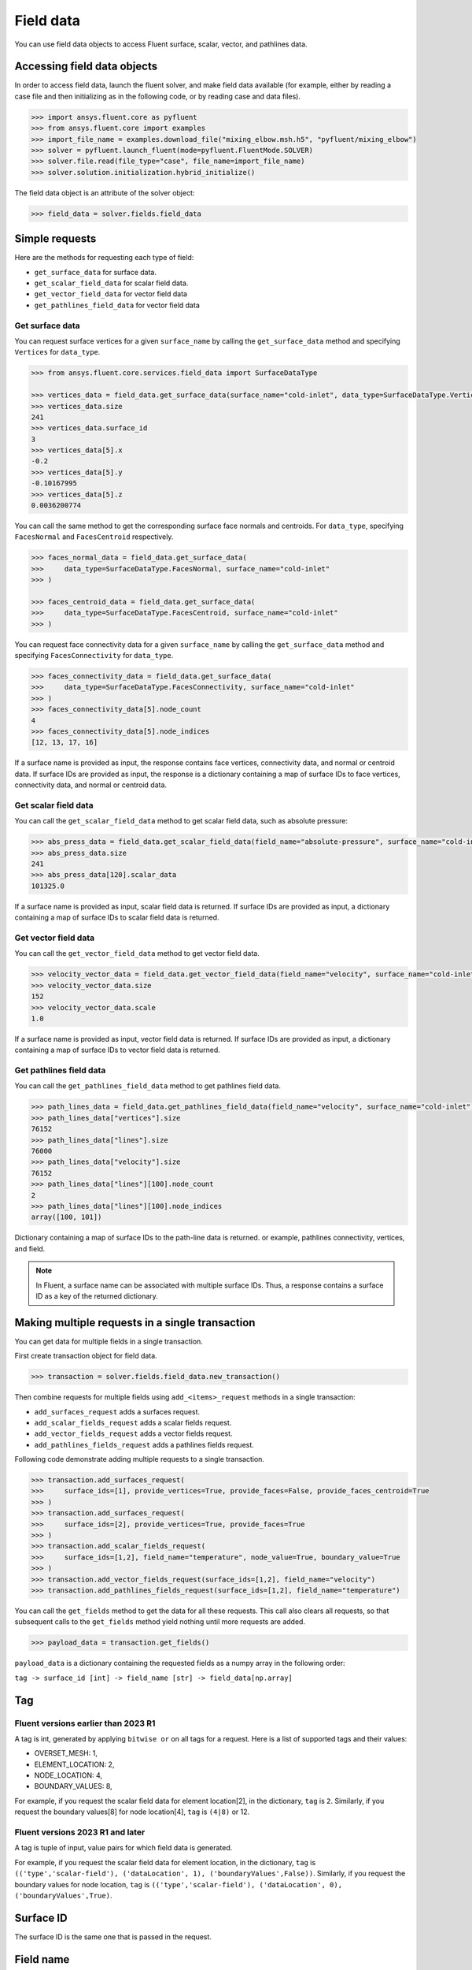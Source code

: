 .. _ref_field_data_guide:

Field data
==========

You can use field data objects to access Fluent surface, scalar, vector, and
pathlines data.

Accessing field data objects
----------------------------

In order to access field data, launch the fluent solver, and make field data
available (for example, either by reading a case file and then initializing as in the following code, or
by reading case and data files).

.. code-block:: python

  >>> import ansys.fluent.core as pyfluent
  >>> from ansys.fluent.core import examples
  >>> import_file_name = examples.download_file("mixing_elbow.msh.h5", "pyfluent/mixing_elbow")
  >>> solver = pyfluent.launch_fluent(mode=pyfluent.FluentMode.SOLVER)
  >>> solver.file.read(file_type="case", file_name=import_file_name)
  >>> solver.solution.initialization.hybrid_initialize()

The field data object is an attribute of the solver object:

.. code-block:: python

  >>> field_data = solver.fields.field_data


Simple requests
---------------

Here are the methods for requesting each type of field:

- ``get_surface_data`` for surface data.
- ``get_scalar_field_data`` for scalar field data.
- ``get_vector_field_data`` for vector field data
- ``get_pathlines_field_data`` for vector field data

Get surface data
~~~~~~~~~~~~~~~~
You can request surface vertices for a given ``surface_name`` by calling
the ``get_surface_data`` method and specifying ``Vertices`` for ``data_type``.

.. code-block:: python

  >>> from ansys.fluent.core.services.field_data import SurfaceDataType

  >>> vertices_data = field_data.get_surface_data(surface_name="cold-inlet", data_type=SurfaceDataType.Vertices)
  >>> vertices_data.size
  241
  >>> vertices_data.surface_id
  3
  >>> vertices_data[5].x
  -0.2
  >>> vertices_data[5].y
  -0.10167995
  >>> vertices_data[5].z
  0.0036200774

You can call the same method to get the corresponding surface face normals and centroids.
For ``data_type``, specifying ``FacesNormal`` and ``FacesCentroid`` respectively.

.. code-block:: python

  >>> faces_normal_data = field_data.get_surface_data(
  >>>     data_type=SurfaceDataType.FacesNormal, surface_name="cold-inlet"
  >>> )

  >>> faces_centroid_data = field_data.get_surface_data(
  >>>     data_type=SurfaceDataType.FacesCentroid, surface_name="cold-inlet"
  >>> )

You can request face connectivity data for a given ``surface_name`` by calling
the ``get_surface_data`` method and specifying ``FacesConnectivity`` for ``data_type``.

.. code-block:: python

  >>> faces_connectivity_data = field_data.get_surface_data(
  >>>     data_type=SurfaceDataType.FacesConnectivity, surface_name="cold-inlet"
  >>> )
  >>> faces_connectivity_data[5].node_count
  4
  >>> faces_connectivity_data[5].node_indices
  [12, 13, 17, 16]


If a surface name is provided as input, the response contains face vertices, connectivity data, and normal or centroid data.
If surface IDs are provided as input, the response is a dictionary containing a map of surface IDs to face
vertices, connectivity data, and normal or centroid data.

Get scalar field data
~~~~~~~~~~~~~~~~~~~~~
You can call the ``get_scalar_field_data`` method to get scalar field data, such as absolute pressure:

.. code-block:: python

  >>> abs_press_data = field_data.get_scalar_field_data(field_name="absolute-pressure", surface_name="cold-inlet")
  >>> abs_press_data.size
  241
  >>> abs_press_data[120].scalar_data
  101325.0

If a surface name is provided as input, scalar field data is returned.
If surface IDs are provided as input, a dictionary containing a map of surface IDs to scalar field data is returned.

Get vector field data
~~~~~~~~~~~~~~~~~~~~~
You can call the ``get_vector_field_data`` method to get vector field data.

.. code-block:: python

  >>> velocity_vector_data = field_data.get_vector_field_data(field_name="velocity", surface_name="cold-inlet")
  >>> velocity_vector_data.size
  152
  >>> velocity_vector_data.scale
  1.0

If a surface name is provided as input, vector field data is returned.
If surface IDs are provided as input, a dictionary containing a map of surface IDs to vector field data is returned.

Get pathlines field data
~~~~~~~~~~~~~~~~~~~~~~~~
You can call the ``get_pathlines_field_data`` method to get pathlines field data.

.. code-block:: python

  >>> path_lines_data = field_data.get_pathlines_field_data(field_name="velocity", surface_name="cold-inlet")
  >>> path_lines_data["vertices"].size
  76152
  >>> path_lines_data["lines"].size
  76000
  >>> path_lines_data["velocity"].size
  76152
  >>> path_lines_data["lines"][100].node_count
  2
  >>> path_lines_data["lines"][100].node_indices
  array([100, 101])

Dictionary containing a map of surface IDs to the path-line data is returned.
or example, pathlines connectivity, vertices, and field.


.. note::
   In Fluent, a surface name can be associated with multiple surface IDs.
   Thus, a response contains a surface ID as a key of the returned dictionary.


Making multiple requests in a single transaction
------------------------------------------------
You can get data for multiple fields in a single transaction.

First create transaction object for field data.

.. code-block:: python

  >>> transaction = solver.fields.field_data.new_transaction()

Then combine requests for multiple fields using ``add_<items>_request`` methods in a single transaction:

- ``add_surfaces_request`` adds a surfaces request.
- ``add_scalar_fields_request`` adds a scalar fields request.
- ``add_vector_fields_request`` adds a vector fields request.
- ``add_pathlines_fields_request`` adds a pathlines fields request.

Following code demonstrate adding multiple requests to a single transaction.

.. code-block::

  >>> transaction.add_surfaces_request(
  >>>     surface_ids=[1], provide_vertices=True, provide_faces=False, provide_faces_centroid=True
  >>> )
  >>> transaction.add_surfaces_request(
  >>>     surface_ids=[2], provide_vertices=True, provide_faces=True
  >>> )
  >>> transaction.add_scalar_fields_request(
  >>>     surface_ids=[1,2], field_name="temperature", node_value=True, boundary_value=True
  >>> )
  >>> transaction.add_vector_fields_request(surface_ids=[1,2], field_name="velocity")
  >>> transaction.add_pathlines_fields_request(surface_ids=[1,2], field_name="temperature")


You can call the ``get_fields`` method to get the data for all these requests. This call also
clears all requests, so that subsequent calls to the ``get_fields`` method yield nothing until
more requests are added.

.. code-block::

  >>> payload_data = transaction.get_fields()

``payload_data`` is a dictionary containing the requested fields as a numpy array in the following order:

``tag -> surface_id [int] -> field_name [str] -> field_data[np.array]``


Tag
---

Fluent versions earlier than 2023 R1
~~~~~~~~~~~~~~~~~~~~~~~~~~~~~~~~~~~~
A tag is int, generated by applying ``bitwise or`` on all tags for a request. Here is a list
of supported tags and their values:

*  OVERSET_MESH: 1,
*  ELEMENT_LOCATION: 2,
*  NODE_LOCATION: 4,
*  BOUNDARY_VALUES: 8,

For example, if you request the scalar field data for element location[2], in the
dictionary, ``tag`` is ``2``. Similarly, if you request the boundary values[8] for
node location[4], ``tag`` is ``(4|8)`` or 12.

Fluent versions 2023 R1 and later
~~~~~~~~~~~~~~~~~~~~~~~~~~~~~~~~~
A tag is tuple of input, value pairs for which field data is generated.

For example, if you request the scalar field data for element location, in the
dictionary, ``tag`` is ``(('type','scalar-field'), ('dataLocation', 1), ('boundaryValues',False))``.
Similarly, if you request the boundary values for node location, ``tag`` is
``(('type','scalar-field'), ('dataLocation', 0), ('boundaryValues',True)``.

Surface ID
----------
The surface ID is the same one that is passed in the request.

Field name
----------
A request returns multiple fields. The number of fields depends on the request
type.

Surface request
~~~~~~~~~~~~~~~
The response to a surface request contains any of the following fields,
depending on the request arguments:

- ``faces``, which contain face connectivity
- ``vertices``, which contain node coordinates
- ``centroid``, which contains face centroids
- ``face-normal``, which contains face normals


Scalar field request
~~~~~~~~~~~~~~~~~~~~
The response to a scalar field request contains a single field with the same
name as the scalar field name passed in the request.

Vector field request
~~~~~~~~~~~~~~~~~~~~
The response to a vector field request contains two fields:

- ``vector field``, with the same name as the vector field name that is passed
 in the request
- ``vector-scale``, a float value indicating the vector scale.

Pathlines field request
~~~~~~~~~~~~~~~~~~~~~~~
The response to a pathlines field request contains the following fields:

- ``pathlines-count``, which contains pathlines count.
- ``lines``, which contain pathlines connectivity.
- ``vertices``, which contain node coordinates.
- ``field name``, which contains pathlines field. field name is the same name as
  the scalar field name passed in the request.
- ``particle-time``, which contains particle time, if requested.
- ``additional field name``, which contains additional field, if requested.
  additional field name is the same name as the additional field name passed in
  the request.

Allowed values
--------------
Additionally there is an ``allowed_values`` method provided on all of
``field_name``, ``surface_name`` and ``surface_ids`` which tells you what object
names are accessible.

Some sample use cases are demonstrated below:

.. code-block:: python

  >>> field_data.get_scalar_field_data.field_name.allowed_values()
  ['abs-angular-coordinate', 'absolute-pressure', 'angular-coordinate',
  'anisotropic-adaption-cells', 'axial-coordinate', 'axial-velocity',
  'boundary-cell-dist', 'boundary-layer-cells', 'boundary-normal-dist', ...]

  >>> transaction = field_data.new_transaction()
  >>> transaction.add_scalar_fields_request.field_name.allowed_values()
  ['abs-angular-coordinate', 'absolute-pressure', 'angular-coordinate',
  'anisotropic-adaption-cells', 'axial-coordinate', 'axial-velocity',
  'boundary-cell-dist', 'boundary-layer-cells', 'boundary-normal-dist', ...]

  >>> field_data.get_scalar_field_data.surface_name.allowed_values()
  ['cold-inlet', 'hot-inlet', 'outlet', 'symmetry-xyplane', 'wall-elbow', 'wall-inlet']

  >>> field_data.get_surface_data.surface_ids.allowed_values()
  [0, 1, 2, 3, 4, 5]
